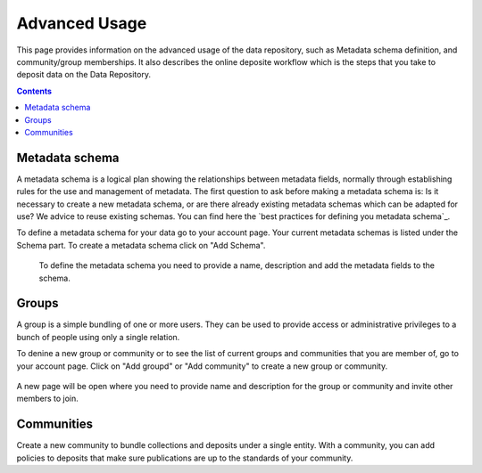 .. _advanced-usage:

***********
Advanced Usage
***********

This page provides information on the advanced usage of the data repository, such as Metadata schema definition, and community/group memberships. It also describes the online deposite workflow which is the steps that you take to deposit data on the Data Repository.

.. contents:: 
    :depth: 8


.. _metadata-schema:

=================
Metadata schema
=================

A metadata schema is a logical plan showing the relationships between metadata fields, normally through establishing rules for the use and management of metadata.
The first question to ask before making a metadata schema is: Is it necessary to create a new metadata schema, or are there already existing metadata schemas which can be adapted for use? We advice to reuse existing schemas. You can find here the `best practices for defining you metadata schema`_.

To define a metadata schema for your data go to your account page. Your current metadata schemas is listed under the Schema part. To create a metadata schema click on "Add Schema".
 

 .. image:: ../Screenshots/metadata-schema-add.png
   :align: center 
 
 To define the metadata schema you need to provide a name, description and add the metadata fields to the schema.

  .. image:: ../Screenshots/metadata-schema-define.png
   :align: center 
 

.. _groups:

=======
Groups
=======

A group is a simple bundling of one or more users. They can be used to provide access or administrative privileges to a bunch of people using only a single relation.

To denine a new group or community or to see the list of current groups and communities that you are member of, go to your account page. Click on "Add groupd" or "Add community" to create a new group or community.


 .. image:: ../Screenshots/group_community.png
   :align: center 

A new page will be open where you need to provide name and description for the group or community and invite other members to join. 

  .. image:: ../Screenshots/group_create.png
   :align: center 


.. _communities:

==============
Communities
==============

Create a new community to bundle collections and deposits under a single entity. With a community, you can add policies to deposits that make sure publications are up to the standards of your community.


.. Links:

.. _`est practices for defining you metadata schema`: http://www.niso.org/apps/group_public/download.php/5271/N800R1_Where_to_start_advice_on_creating_a_metadata_schema.pdf
.. _`Handle Server`: http://hdl.handle.net/